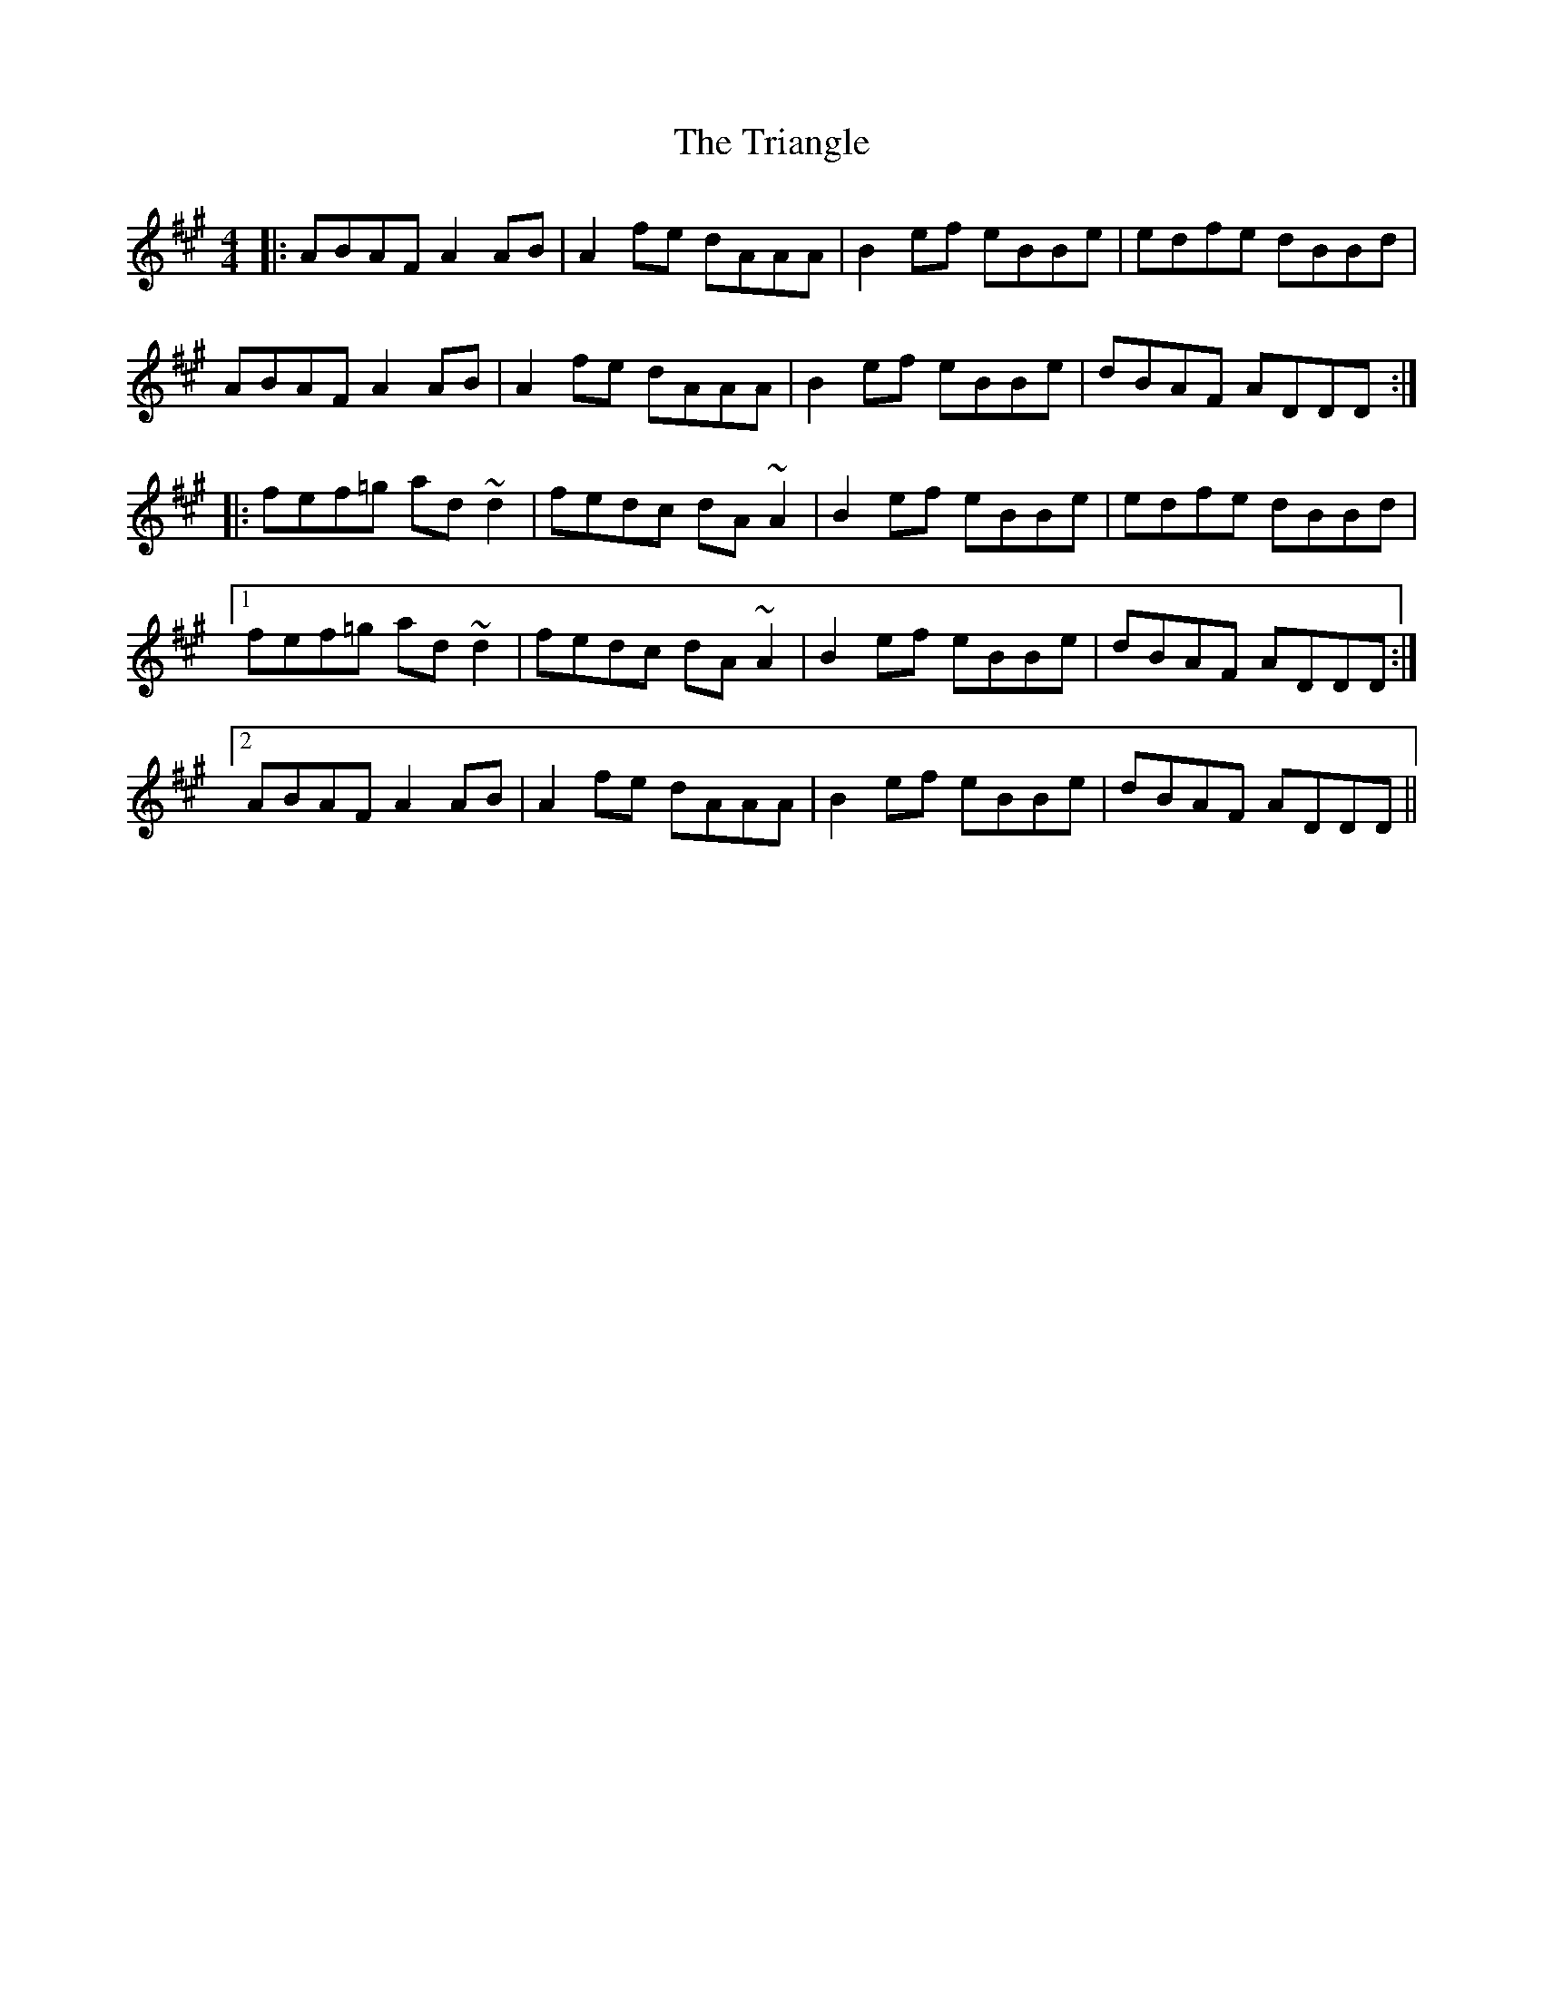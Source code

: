 X: 40874
T: Triangle, The
R: reel
M: 4/4
K: Amajor
|:ABAF A2 AB|A2 fe dAAA|B2ef eBBe|edfe dBBd|
ABAF A2 AB|A2 fe dAAA|B2ef eBBe|dBAF ADDD:|
|:fef=g ad ~d2|fedc dA ~A2|B2ef eBBe|edfe dBBd|
[1 fef=g ad ~d2|fedc dA ~A2|B2ef eBBe|dBAF ADDD:|
[2 ABAF A2 AB|A2 fe dAAA|B2ef eBBe|dBAF ADDD||

